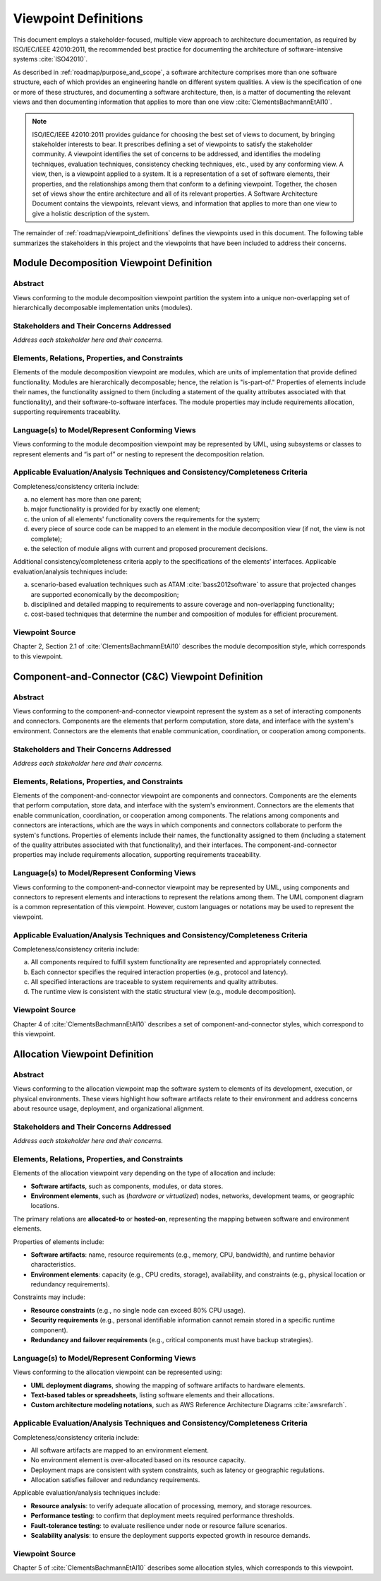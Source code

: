 .. _roadmap/viewpoint_definitions:

*********************
Viewpoint Definitions
*********************
This document employs a stakeholder-focused, multiple view approach to architecture documentation, as required by
ISO/IEC/IEEE 42010:2011, the recommended best practice for documenting the architecture of software-intensive systems
:cite:`ISO42010`.

As described in :ref:`roadmap/purpose_and_scope`, a software architecture comprises more than one software structure,
each of which provides an engineering handle on different system qualities. A view is the specification of one or more
of these structures, and documenting a software architecture, then, is a matter of documenting the relevant views and
then documenting information that applies to more than one view :cite:`ClementsBachmannEtAl10`.

.. note::

    ISO/IEC/IEEE 42010:2011 provides guidance for choosing the best set of views to document, by bringing stakeholder
    interests to bear. It prescribes defining a set of viewpoints to satisfy the stakeholder community. A viewpoint
    identifies the set of concerns to be addressed, and identifies the modeling techniques, evaluation techniques,
    consistency checking techniques, etc., used by any conforming view. A view, then, is a viewpoint applied to a
    system. It is a representation of a set of software elements, their properties, and the relationships among them
    that conform to a defining viewpoint. Together, the chosen set of views show the entire architecture and all of its
    relevant properties. A Software Architecture Document contains the viewpoints, relevant views, and information that
    applies to more than one view to give a holistic description of the system.

The remainder of :ref:`roadmap/viewpoint_definitions` defines the viewpoints used in this document. The following table
summarizes the stakeholders in this project and the viewpoints that have been
included to address their concerns.

.. csv-table:: Stakeholders and Relevant Viewpoints
   :file: stakeholders_and_viewpoints.csv
   :widths: 20 30 50
   :header-rows: 1


.. _roadmap/viewpoint_definitions/module_decomposition_viewpoint:

Module Decomposition Viewpoint Definition
#########################################

Abstract
--------
Views conforming to the module decomposition viewpoint partition the system into a unique non-overlapping set of
hierarchically decomposable implementation units (modules).

Stakeholders and Their Concerns Addressed
-----------------------------------------
*Address each stakeholder here and their concerns.*

Elements, Relations, Properties, and Constraints
------------------------------------------------
Elements of the module decomposition viewpoint are modules, which are units of implementation that provide defined
functionality. Modules are hierarchically decomposable; hence, the relation is "is-part-of." Properties of elements
include their names, the functionality assigned to them (including a statement of the quality attributes associated with
that functionality), and their software-to-software interfaces. The module properties may include requirements
allocation, supporting requirements traceability.

Language(s) to Model/Represent Conforming Views
-----------------------------------------------
Views conforming to the module decomposition viewpoint may be represented by UML, using subsystems or classes to
represent elements and “is part of” or nesting to represent the decomposition relation.

Applicable Evaluation/Analysis Techniques and Consistency/Completeness Criteria
-------------------------------------------------------------------------------
Completeness/consistency criteria include:

a. no element has more than one parent;
b. major functionality is provided for by exactly one element;
c. the union of all elements' functionality covers the requirements for the system;
d. every piece of source code can be mapped to an element in the module decomposition view (if not, the view is not
   complete);
e. the selection of module aligns with current and proposed procurement decisions.

Additional consistency/completeness criteria apply to the specifications of the elements’ interfaces. Applicable
evaluation/analysis techniques include:

a. scenario-based evaluation techniques such as ATAM :cite:`bass2012software` to assure that projected changes are
   supported economically by the decomposition;
b. disciplined and detailed mapping to requirements to assure coverage and non-overlapping functionality;
c. cost-based techniques that determine the number and composition of modules for efficient procurement.

Viewpoint Source
----------------
Chapter 2, Section 2.1 of :cite:`ClementsBachmannEtAl10` describes the module decomposition style, which corresponds to
this viewpoint.

.. _roadmap/viewpoint_definitions/component_and_connector_viewpoint:

Component-and-Connector (C&C) Viewpoint Definition
##################################################

Abstract
--------
Views conforming to the component-and-connector viewpoint represent the system as a set of interacting components and
connectors. Components are the elements that perform computation, store data, and interface with the system's
environment. Connectors are the elements that enable communication, coordination, or cooperation among components.

Stakeholders and Their Concerns Addressed
-----------------------------------------
*Address each stakeholder here and their concerns.*

Elements, Relations, Properties, and Constraints
------------------------------------------------
Elements of the component-and-connector viewpoint are components and connectors. Components are the elements that
perform computation, store data, and interface with the system's environment. Connectors are the elements that enable
communication, coordination, or cooperation among components. The relations among components and connectors are
interactions, which are the ways in which components and connectors collaborate to perform the system's functions.
Properties of elements include their names, the functionality assigned to them (including a statement of the quality
attributes associated with that functionality), and their interfaces. The component-and-connector properties may include
requirements allocation, supporting requirements traceability.

Language(s) to Model/Represent Conforming Views
-----------------------------------------------
Views conforming to the component-and-connector viewpoint may be represented by UML, using components and connectors to
represent elements and interactions to represent the relations among them. The UML component diagram is a common
representation of this viewpoint. However, custom languages or notations may be used to represent the viewpoint.

Applicable Evaluation/Analysis Techniques and Consistency/Completeness Criteria
-------------------------------------------------------------------------------
Completeness/consistency criteria include:

a. All components required to fulfill system functionality are represented and appropriately connected.
b. Each connector specifies the required interaction properties (e.g., protocol and latency).
c. All specified interactions are traceable to system requirements and quality attributes.
d. The runtime view is consistent with the static structural view (e.g., module decomposition).

Viewpoint Source
----------------
Chapter 4 of :cite:`ClementsBachmannEtAl10` describes a set of component-and-connector styles, which correspond to this
viewpoint.


.. _roadmap/viewpoint_definitions/allocation_viewpoint:

Allocation Viewpoint Definition
###############################

Abstract
--------
Views conforming to the allocation viewpoint map the software system to elements of its development, execution, or
physical environments. These views highlight how software artifacts relate to their environment and address concerns
about resource usage, deployment, and organizational alignment.

Stakeholders and Their Concerns Addressed
-----------------------------------------
*Address each stakeholder here and their concerns.*

Elements, Relations, Properties, and Constraints
------------------------------------------------
Elements of the allocation viewpoint vary depending on the type of allocation and include:

- **Software artifacts**, such as components, modules, or data stores.
- **Environment elements**, such as (*hardware or virtualized*) nodes, networks, development teams, or geographic
  locations.

The primary relations are **allocated-to** or **hosted-on**, representing the mapping between software and environment
elements.

Properties of elements include:

- **Software artifacts**: name, resource requirements (e.g., memory, CPU, bandwidth), and runtime behavior
  characteristics.
- **Environment elements**: capacity (e.g., CPU credits, storage), availability, and constraints (e.g., physical
  location or redundancy requirements).

Constraints may include:

- **Resource constraints** (e.g., no single node can exceed 80% CPU usage).
- **Security requirements** (e.g., personal identifiable information cannot remain stored in a specific runtime
  component).
- **Redundancy and failover requirements** (e.g., critical components must have backup strategies).

Language(s) to Model/Represent Conforming Views
-----------------------------------------------
Views conforming to the allocation viewpoint can be represented using:

- **UML deployment diagrams**, showing the mapping of software artifacts to hardware elements.
- **Text-based tables or spreadsheets**, listing software elements and their allocations.
- **Custom architecture modeling notations**, such as AWS Reference Architecture Diagrams :cite:`awsrefarch`.

Applicable Evaluation/Analysis Techniques and Consistency/Completeness Criteria
-------------------------------------------------------------------------------
Completeness/consistency criteria include:

- All software artifacts are mapped to an environment element.
- No environment element is over-allocated based on its resource capacity.
- Deployment maps are consistent with system constraints, such as latency or geographic regulations.
- Allocation satisfies failover and redundancy requirements.

Applicable evaluation/analysis techniques include:

- **Resource analysis**: to verify adequate allocation of processing, memory, and storage resources.
- **Performance testing**: to confirm that deployment meets required performance thresholds.
- **Fault-tolerance testing**: to evaluate resilience under node or resource failure scenarios.
- **Scalability analysis**: to ensure the deployment supports expected growth in resource demands.

Viewpoint Source
----------------
Chapter 5 of :cite:`ClementsBachmannEtAl10` describes some allocation styles, which corresponds to this viewpoint.

